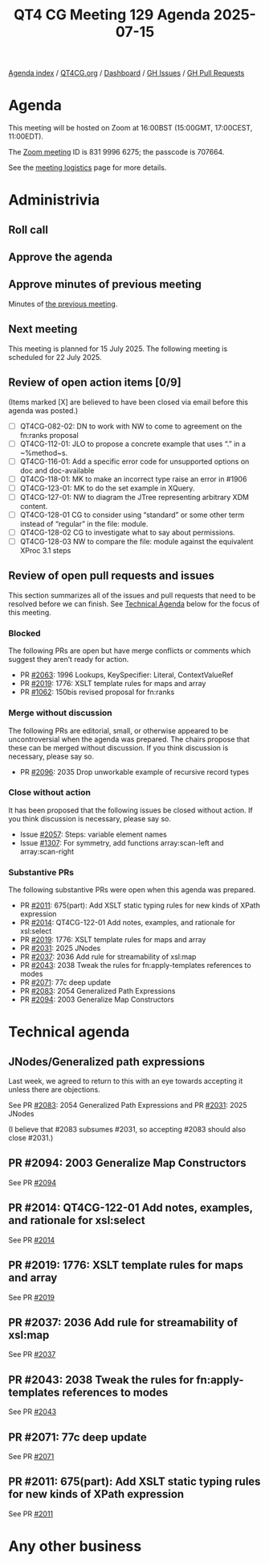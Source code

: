 :PROPERTIES:
:ID:       5185277A-8902-4CC9-A1AB-482112943F9A
:END:
#+title: QT4 CG Meeting 129 Agenda 2025-07-15
#+author: Norm Tovey-Walsh
#+filetags: :qt4cg:
#+options: html-style:nil h:6 toc:nil
#+html_head: <link rel="stylesheet" type="text/css" href="/meeting/css/htmlize.css"/>
#+html_head: <link rel="stylesheet" type="text/css" href="../../../css/style.css"/>
#+html_head: <link rel="shortcut icon" href="/img/QT4-64.png" />
#+html_head: <link rel="apple-touch-icon" sizes="64x64" href="/img/QT4-64.png" type="image/png" />
#+html_head: <link rel="apple-touch-icon" sizes="76x76" href="/img/QT4-76.png" type="image/png" />
#+html_head: <link rel="apple-touch-icon" sizes="120x120" href="/img/QT4-120.png" type="image/png" />
#+html_head: <link rel="apple-touch-icon" sizes="152x152" href="/img/QT4-152.png" type="image/png" />
#+options: author:nil email:nil creator:nil timestamp:nil
#+startup: showall

[[../][Agenda index]] / [[https://qt4cg.org][QT4CG.org]] / [[https://qt4cg.org/dashboard][Dashboard]] / [[https://github.com/qt4cg/qtspecs/issues][GH Issues]] / [[https://github.com/qt4cg/qtspecs/pulls][GH Pull Requests]]

* Agenda
:PROPERTIES:
:unnumbered: t
:CUSTOM_ID: agenda
:END:

This meeting will be hosted on Zoom at 16:00BST (15:00GMT, 17:00CEST, 11:00EDT).

The [[https://us06web.zoom.us/j/83199966275?pwd=SmN6V0RhUGdSTHFHZkd6cjgxVEY2QT09][Zoom meeting]] ID is 831 9996 6275; the passcode is 707664.

See the [[https://qt4cg.org/meeting/logistics.html][meeting logistics]] page for more details.

* Administrivia
:PROPERTIES:
:CUSTOM_ID: administrivia
:END:

** Roll call
:PROPERTIES:
:CUSTOM_ID: roll-call
:END:

** Approve the agenda
:PROPERTIES:
:CUSTOM_ID: accept-agenda
:END:

** Approve minutes of previous meeting
:PROPERTIES:
:CUSTOM_ID: approve-minutes
:END:

Minutes of [[../../minutes/2025/07-08.html][the previous meeting]].

** Next meeting
:PROPERTIES:
:CUSTOM_ID: next-meeting
:END:

This meeting is planned for 15 July 2025. The following meeting is scheduled
for 22 July 2025.

** Review of open action items [0/9]
:PROPERTIES:
:CUSTOM_ID: open-actions
:END:

(Items marked [X] are believed to have been closed via email before
this agenda was posted.)

+ [ ] QT4CG-082-02: DN to work with NW to come to agreement on the fn:ranks proposal
+ [ ] QT4CG-112-01: JLO to propose a concrete example that uses “.” in a ~%method~s.
+ [ ] QT4CG-116-01: Add a specific error code for unsupported options on doc and doc-available
+ [ ] QT4CG-118-01: MK to make an incorrect type raise an error in #1906
+ [ ] QT4CG-123-01: MK to do the set example in XQuery.
+ [ ] QT4CG-127-01: NW to diagram the JTree representing arbitrary XDM content.
+ [ ] QT4CG-128-01 CG to consider using “standard” or some other term instead of “regular” in the file: module.
+ [ ] QT4CG-128-02 CG to investigate what to say about permissions.
+ [ ] QT4CG-128-03 NW to compare the file: module against the equivalent XProc 3.1 steps

** Review of open pull requests and issues
:PROPERTIES:
:CUSTOM_ID: open-pull-requests
:END:

This section summarizes all of the issues and pull requests that need to be
resolved before we can finish. See [[#technical-agenda][Technical Agenda]] below for the focus of this
meeting.

*** Blocked
:PROPERTIES:
:CUSTOM_ID: blocked
:END:

The following PRs are open but have merge conflicts or comments which
suggest they aren’t ready for action.

+ PR [[https://qt4cg.org/dashboard/#pr-2063][#2063]]: 1996 Lookups, KeySpecifier: Literal, ContextValueRef
+ PR [[https://qt4cg.org/dashboard/#pr-2019][#2019]]: 1776: XSLT template rules for maps and array
+ PR [[https://qt4cg.org/dashboard/#pr-1062][#1062]]: 150bis revised proposal for fn:ranks

*** Merge without discussion
:PROPERTIES:
:CUSTOM_ID: merge-without-discussion
:END:

The following PRs are editorial, small, or otherwise appeared to be
uncontroversial when the agenda was prepared. The chairs propose that
these can be merged without discussion. If you think discussion is
necessary, please say so.

+ PR [[https://qt4cg.org/dashboard/#pr-2096][#2096]]: 2035 Drop unworkable example of recursive record types

*** Close without action
:PROPERTIES:
:CUSTOM_ID: close-without-action
:END:

It has been proposed that the following issues be closed without action.
If you think discussion is necessary, please say so.

+ Issue [[https://github.com/qt4cg/qtspecs/issues/2057][#2057]]: Steps: variable element names
+ Issue [[https://github.com/qt4cg/qtspecs/issues/1307][#1307]]: For symmetry, add functions array:scan-left and array:scan-right

*** Substantive PRs
:PROPERTIES:
:CUSTOM_ID: substantive
:END:

The following substantive PRs were open when this agenda was prepared.

+ PR [[https://qt4cg.org/dashboard/#pr-2011][#2011]]: 675(part): Add XSLT static typing rules for new kinds of XPath expression
+ PR [[https://qt4cg.org/dashboard/#pr-2014][#2014]]: QT4CG-122-01 Add notes, examples, and rationale for xsl:select
+ PR [[https://qt4cg.org/dashboard/#pr-2019][#2019]]: 1776: XSLT template rules for maps and array
+ PR [[https://qt4cg.org/dashboard/#pr-2031][#2031]]: 2025 JNodes
+ PR [[https://qt4cg.org/dashboard/#pr-2037][#2037]]: 2036 Add rule for streamability of xsl:map
+ PR [[https://qt4cg.org/dashboard/#pr-2043][#2043]]: 2038 Tweak the rules for fn:apply-templates references to modes
+ PR [[https://qt4cg.org/dashboard/#pr-2071][#2071]]: 77c deep update
+ PR [[https://qt4cg.org/dashboard/#pr-2083][#2083]]: 2054 Generalized Path Expressions
+ PR [[https://qt4cg.org/dashboard/#pr-2094][#2094]]: 2003 Generalize Map Constructors

* Technical agenda
:PROPERTIES:
:CUSTOM_ID: technical-agenda
:END:

** JNodes/Generalized path expressions
:PROPERTIES:
:CUSTOM_ID: h-E26407E8-EB3B-4D13-B605-81347EE4D5FF
:END:

Last week, we agreed to return to this with an eye towards accepting it unless
there are objections.

See PR [[https://qt4cg.org/dashboard/#pr-2083][#2083]]: 2054 Generalized Path Expressions and PR [[https://qt4cg.org/dashboard/#pr-2031][#2031]]: 2025 JNodes

(I believe that #2083 subsumes #2031, so accepting #2083 should also close
#2031.)

** PR #2094: 2003 Generalize Map Constructors
:PROPERTIES:
:CUSTOM_ID: pr-2094
:END:
See PR [[https://qt4cg.org/dashboard/#pr-2094][#2094]]

** PR #2014: QT4CG-122-01 Add notes, examples, and rationale for xsl:select
:PROPERTIES:
:CUSTOM_ID: pr-2014
:END:
See PR [[https://qt4cg.org/dashboard/#pr-2014][#2014]]

** PR #2019: 1776: XSLT template rules for maps and array
:PROPERTIES:
:CUSTOM_ID: pr-2019
:END:
See PR [[https://qt4cg.org/dashboard/#pr-2019][#2019]]

** PR #2037: 2036 Add rule for streamability of xsl:map
:PROPERTIES:
:CUSTOM_ID: pr-2037
:END:
See PR [[https://qt4cg.org/dashboard/#pr-2037][#2037]]

** PR #2043: 2038 Tweak the rules for fn:apply-templates references to modes
:PROPERTIES:
:CUSTOM_ID: pr-2043
:END:
See PR [[https://qt4cg.org/dashboard/#pr-2043][#2043]]

** PR #2071: 77c deep update
:PROPERTIES:
:CUSTOM_ID: pr-2071
:END:
See PR [[https://qt4cg.org/dashboard/#pr-2071][#2071]]

** PR #2011: 675(part): Add XSLT static typing rules for new kinds of XPath expression
:PROPERTIES:
:CUSTOM_ID: pr-2011
:END:
See PR [[https://qt4cg.org/dashboard/#pr-2011][#2011]]

* Any other business
:PROPERTIES:
:CUSTOM_ID: any-other-business
:END:

